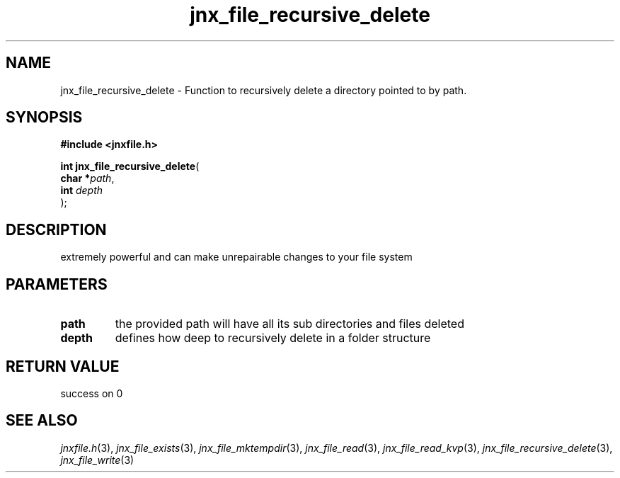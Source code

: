 .\" File automatically generated by doxy2man0.1
.\" Generation date: Wed Apr 16 2014
.TH jnx_file_recursive_delete 3 2014-04-16 "XXXpkg" "The XXX Manual"
.SH "NAME"
jnx_file_recursive_delete \- Function to recursively delete a directory pointed to by path.
.SH SYNOPSIS
.nf
.B #include <jnxfile.h>
.sp
\fBint jnx_file_recursive_delete\fP(
    \fBchar    *\fP\fIpath\fP,
    \fBint      \fP\fIdepth\fP
);
.fi
.SH DESCRIPTION
.PP 
extremely powerful and can make unrepairable changes to your file system 
.SH PARAMETERS
.TP
.B path
the provided path will have all its sub directories and files deleted 

.TP
.B depth
defines how deep to recursively delete in a folder structure 

.SH RETURN VALUE
.PP
success on 0
.SH SEE ALSO
.PP
.nh
.ad l
\fIjnxfile.h\fP(3), \fIjnx_file_exists\fP(3), \fIjnx_file_mktempdir\fP(3), \fIjnx_file_read\fP(3), \fIjnx_file_read_kvp\fP(3), \fIjnx_file_recursive_delete\fP(3), \fIjnx_file_write\fP(3)
.ad
.hy
